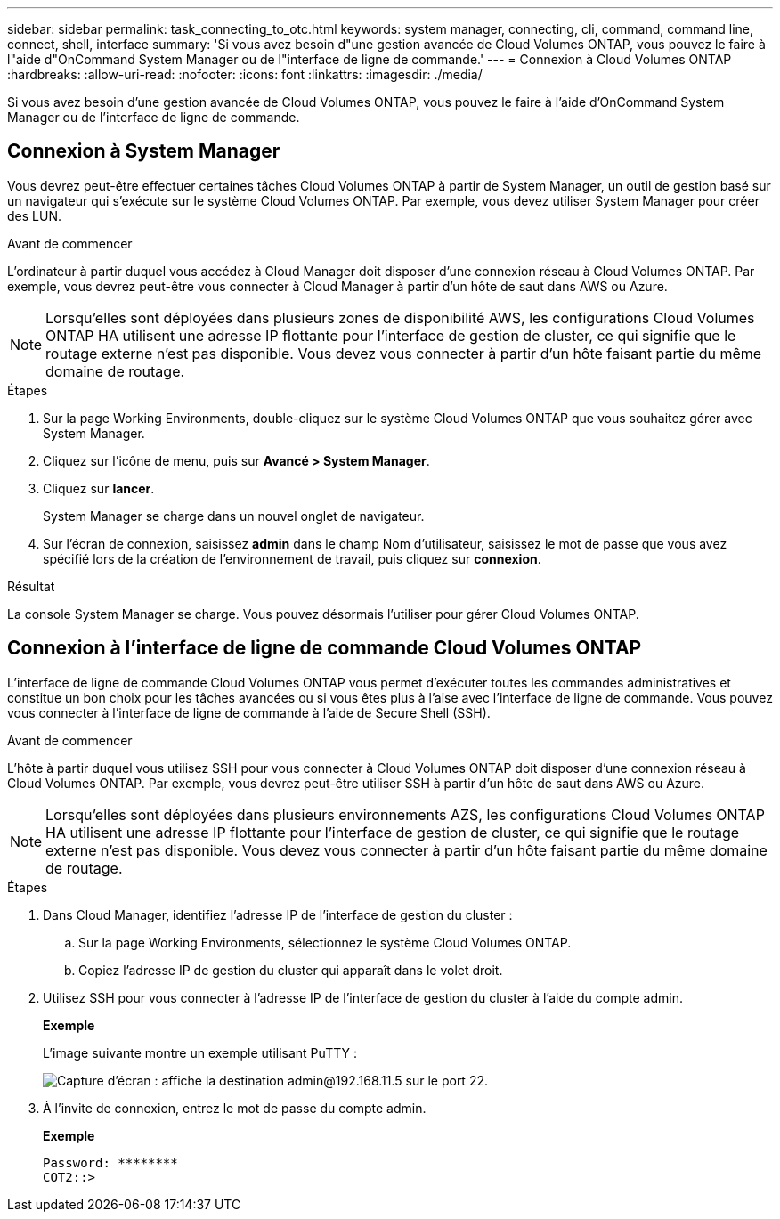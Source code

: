 ---
sidebar: sidebar 
permalink: task_connecting_to_otc.html 
keywords: system manager, connecting, cli, command, command line, connect, shell, interface 
summary: 'Si vous avez besoin d"une gestion avancée de Cloud Volumes ONTAP, vous pouvez le faire à l"aide d"OnCommand System Manager ou de l"interface de ligne de commande.' 
---
= Connexion à Cloud Volumes ONTAP
:hardbreaks:
:allow-uri-read: 
:nofooter: 
:icons: font
:linkattrs: 
:imagesdir: ./media/


Si vous avez besoin d'une gestion avancée de Cloud Volumes ONTAP, vous pouvez le faire à l'aide d'OnCommand System Manager ou de l'interface de ligne de commande.



== Connexion à System Manager

Vous devrez peut-être effectuer certaines tâches Cloud Volumes ONTAP à partir de System Manager, un outil de gestion basé sur un navigateur qui s'exécute sur le système Cloud Volumes ONTAP. Par exemple, vous devez utiliser System Manager pour créer des LUN.

.Avant de commencer
L'ordinateur à partir duquel vous accédez à Cloud Manager doit disposer d'une connexion réseau à Cloud Volumes ONTAP. Par exemple, vous devrez peut-être vous connecter à Cloud Manager à partir d'un hôte de saut dans AWS ou Azure.


NOTE: Lorsqu'elles sont déployées dans plusieurs zones de disponibilité AWS, les configurations Cloud Volumes ONTAP HA utilisent une adresse IP flottante pour l'interface de gestion de cluster, ce qui signifie que le routage externe n'est pas disponible. Vous devez vous connecter à partir d'un hôte faisant partie du même domaine de routage.

.Étapes
. Sur la page Working Environments, double-cliquez sur le système Cloud Volumes ONTAP que vous souhaitez gérer avec System Manager.
. Cliquez sur l'icône de menu, puis sur *Avancé > System Manager*.
. Cliquez sur *lancer*.
+
System Manager se charge dans un nouvel onglet de navigateur.

. Sur l'écran de connexion, saisissez *admin* dans le champ Nom d'utilisateur, saisissez le mot de passe que vous avez spécifié lors de la création de l'environnement de travail, puis cliquez sur *connexion*.


.Résultat
La console System Manager se charge. Vous pouvez désormais l'utiliser pour gérer Cloud Volumes ONTAP.



== Connexion à l'interface de ligne de commande Cloud Volumes ONTAP

L'interface de ligne de commande Cloud Volumes ONTAP vous permet d'exécuter toutes les commandes administratives et constitue un bon choix pour les tâches avancées ou si vous êtes plus à l'aise avec l'interface de ligne de commande. Vous pouvez vous connecter à l'interface de ligne de commande à l'aide de Secure Shell (SSH).

.Avant de commencer
L'hôte à partir duquel vous utilisez SSH pour vous connecter à Cloud Volumes ONTAP doit disposer d'une connexion réseau à Cloud Volumes ONTAP. Par exemple, vous devrez peut-être utiliser SSH à partir d'un hôte de saut dans AWS ou Azure.


NOTE: Lorsqu'elles sont déployées dans plusieurs environnements AZS, les configurations Cloud Volumes ONTAP HA utilisent une adresse IP flottante pour l'interface de gestion de cluster, ce qui signifie que le routage externe n'est pas disponible. Vous devez vous connecter à partir d'un hôte faisant partie du même domaine de routage.

.Étapes
. Dans Cloud Manager, identifiez l'adresse IP de l'interface de gestion du cluster :
+
.. Sur la page Working Environments, sélectionnez le système Cloud Volumes ONTAP.
.. Copiez l'adresse IP de gestion du cluster qui apparaît dans le volet droit.


. Utilisez SSH pour vous connecter à l'adresse IP de l'interface de gestion du cluster à l'aide du compte admin.
+
*Exemple*

+
L'image suivante montre un exemple utilisant PuTTY :

+
image:screenshot_cli2.gif["Capture d'écran : affiche la destination admin@192.168.11.5 sur le port 22."]

. À l'invite de connexion, entrez le mot de passe du compte admin.
+
*Exemple*

+
....
Password: ********
COT2::>
....

